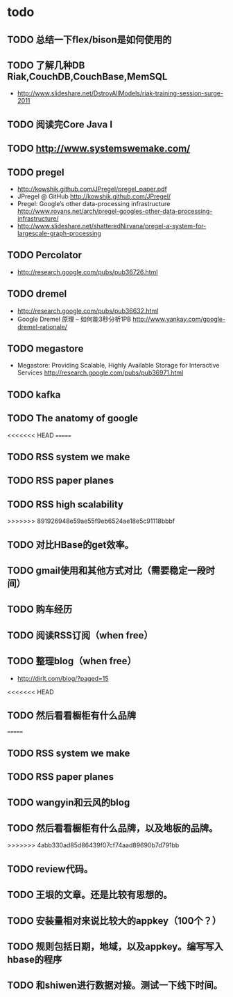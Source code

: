 * todo
** TODO 总结一下flex/bison是如何使用的
** TODO 了解几种DB Riak,CouchDB,CouchBase,MemSQL
    - http://www.slideshare.net/DstroyAllModels/riak-training-session-surge-2011
** TODO 阅读完Core Java I
** TODO http://www.systemswemake.com/

** TODO pregel
   - http://kowshik.github.com/JPregel/pregel_paper.pdf
   - JPregel @ GitHub http://kowshik.github.com/JPregel/ 
   - Pregel: Google’s other data-processing infrastructure  http://www.royans.net/arch/pregel-googles-other-data-processing-infrastructure/
   - http://www.slideshare.net/shatteredNirvana/pregel-a-system-for-largescale-graph-processing
** TODO Percolator
   - http://research.google.com/pubs/pub36726.html
** TODO dremel
   - http://research.google.com/pubs/pub36632.html
   - Google Dremel 原理 – 如何能3秒分析1PB http://www.yankay.com/google-dremel-rationale/
** TODO megastore
   - Megastore: Providing Scalable, Highly Available Storage for Interactive Services http://research.google.com/pubs/pub36971.html

** TODO kafka
** TODO The anatomy of google
<<<<<<< HEAD
=======
** TODO RSS system we make
** TODO RSS paper planes
** TODO RSS high scalability
>>>>>>> 891926948e59ae55f9eb6524ae18e5c91118bbbf
** TODO 对比HBase的get效率。
** TODO gmail使用和其他方式对比（需要稳定一段时间）

** TODO 购车经历
** TODO 阅读RSS订阅（when free）
** TODO 整理blog（when free）
    - http://dirlt.com/blog/?paged=15
<<<<<<< HEAD
** TODO 然后看看橱柜有什么品牌
=======
** TODO RSS system we make
** TODO RSS paper planes
** TODO wangyin和云风的blog
** TODO 然后看看橱柜有什么品牌，以及地板的品牌。
>>>>>>> 4abb330ad85d86439f07cf74aad89690b7d791bb
** TODO review代码。
** TODO 王垠的文章。还是比较有思想的。


** TODO 安装量相对来说比较大的appkey（100个？）
** TODO 规则包括日期，地域，以及appkey。编写写入hbase的程序
** TODO 和shiwen进行数据对接。测试一下线下时间。
